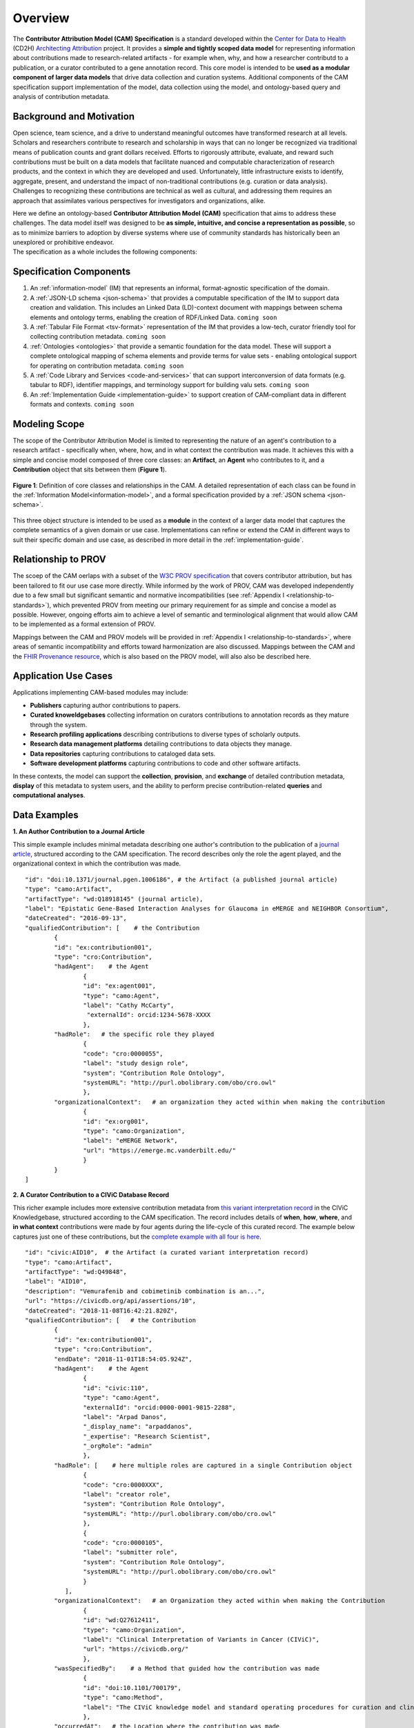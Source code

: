 Overview
!!!!!!!!

The **Contributor Attribution Model (CAM) Specification** is a standard developed within the `Center for Data to Health <https://github.com/data2health>`_ (CD2H) `Architecting Attribution <https://github.com/data2health/architecting_attribution>`_ project. It provides a **simple and tightly scoped data model** for representing information about contributions made to research-related artifacts - for example when, why, and how a researcher contributd to a publication, or a curator contributed to a gene annotation record. This core model is intended to be **used as a modular component of larger data models** that drive data collection and curation systems. Additional components of the CAM specification support implementation of the model, data collection using the model, and ontology-based query and analysis of contribution metadata. 

Background and Motivation
@@@@@@@@@@@@@@@@@@@@@@@@@
Open science, team science, and a drive to understand meaningful outcomes have transformed research at all levels. Scholars and researchers contribute to research and scholarship in ways that can no longer be recognized via traditional means of publication counts and grant dollars received. Efforts to rigorously attribute, evaluate, and reward such contributions must be built on a data models that facilitate nuanced and computable characterization of research products, and the context in which they are developed and used. Unfortunately, little infrastructure exists to identify, aggregate, present, and understand the impact of non-traditional contributions (e.g. curation or data analysis). Challenges to recognizing these contributions are technical as well as cultural, and addressing them requires an approach that assimilates various perspectives for investigators and organizations, alike.

| Here we define an ontology-based **Contributor Attribution Model (CAM)** specification that aims to address these challenges. The data model itself was designed to be **as simple, intuitive, and concise a representation as possible**, so as to minimize barriers to adoption by diverse systems where use of community standards has historically been an unexplored or prohibitive endeavor.  
| The specification as a whole includes the following components:

Specification Components
@@@@@@@@@@@@@@@@@@@@


1. An :ref:`information-model` (IM) that represents an informal, format-agnostic specification of the domain.
2. A :ref:`JSON-LD schema <json-schema>` that provides a computable specification of the IM to support data creation and validation. This includes an Linked Data (LD)-context document with mappings between schema elements and ontology terms, enabling the creation of RDF/Linked Data. ``coming soon``
3. A :ref:`Tabular File Format <tsv-format>` representation of the IM that provides a low-tech, curator friendly tool for collecting contribution metadata. ``coming soon``
4.  :ref:`Ontologies <ontologies>` that provide a semantic foundation for the data model. These will support a complete ontological mapping of schema elements and provide terms for value sets - enabling ontological support for operating on contribution metadata. ``coming soon``
5. A :ref:`Code Library and Services <code-and-services>` that can support interconversion of data formats (e.g. tabular to RDF), identifier mappings, and terminology support for building valu sets. ``coming soon``
6. An :ref:`Implementation Guide <implementation-guide>` to support creation of CAM-compliant data in different formats and contexts. ``coming soon``


Modeling Scope
@@@@@@@@@@@@@@

The scope of the Contributor Attribution Model is limited to representing the nature of an agent's contribution to a research artifact - specifically when, where, how, and in what context the contribution was made. It achieves this with a simple and concise model composed of three core classes: an **Artifact**, an **Agent** who contributes to it, and a **Contribution** object that sits between them (**Figure 1**). 

.. figure:: images/introduction_model.png
   :align: center

   **Figure 1**: Definition of core classes and relationships in the CAM. A detailed representation of each class can be found in the :ref:`Information Model<information-model>`, and a formal specification provided by a :ref:`JSON schema <json-schema>`.

This three object structure is intended to be used as a **module** in the context of a larger data model that captures the complete semantics of a given domain or use case. Implementations can refine or extend the CAM in different ways to suit their specific domain and use case, as described in more detail in the :ref:`implementation-guide`. 


Relationship to PROV
@@@@@@@@@@@@@@@@@@@@
The scoep of the CAM oerlaps with a subset of the `W3C PROV specification <https://www.w3.org/2011/prov/wiki/Main_Page>`_ that covers contributor attribution, but has been tailored to fit our use case more directly. While informed by the work of PROV, CAM was developed independently due to a few small but significant semantic and normative incompatibilities (see :ref:`Appendix I <relationship-to-standards>`), which prevented PROV from meeting our primary requirement for as simple and concise a model as possible. However, ongoing efforts aim to achieve a level of semantic and terminological alignment that would allow CAM to be implemented as a formal extension of PROV.  

Mappings between the CAM and PROV models will be provided in :ref:`Appendix I <relationship-to-standards>`, where areas of semantic incompatibility and efforts toward harmonization are also discussed. Mappings between the CAM and the `FHIR Provenance resource <https://www.hl7.org/fhir/provenance.html>`_, which is also based on the PROV model, will also also be described here.


Application Use Cases
@@@@@@@@@@@@@@@@@@@@@
Applications implementing CAM-based modules may include:

* **Publishers** capturing author contributions to papers.
* **Curated knoweldgebases** collecting information on curators contributions to annotation records as they mature through the system.
* **Research profiling applications** describing contributions to diverse types of scholarly outputs.
* **Research data management platforms** detailing contributions to data objects they manage.
* **Data repositories** capturing contributions to cataloged data sets.
* **Software development platforms** capturing contributions to code and other software artifacts. 

In these contexts, the model can support the **collection**, **provision**, and **exchange** of detailed contribution metadata, **display** of this metadata to system users, and the ability to perform precise contribution-related **queries** and **computational analyses**. 


Data Examples
@@@@@@@@@@@@@


**1. An Author Contribution to a Journal Article**  

This simple example includes minimal metadata describing one author's contribution to the publication of a `journal article <https://journals.plos.org/plosgenetics/article?id=10.1371/journal.pgen.1006186#authcontrib>`_, structured according to the CAM specification. The record describes only the role the agent played, and the organizational context in which the contribution was made.

::

	"id": "doi:10.1371/journal.pgen.1006186", # the Artifact (a published journal article)
	"type": "camo:Artifact",
	"artifactType": "wd:Q18918145" (journal article),
	"label": "Epistatic Gene-Based Interaction Analyses for Glaucoma in eMERGE and NEIGHBOR Consortium",
	"dateCreated": "2016-09-13",
	"qualifiedContribution": [    # the Contribution
                {
		"id": "ex:contribution001",
		"type": "cro:Contribution",
		"hadAgent":    # the Agent
			{
			"id": "ex:agent001",
			"type": "camo:Agent",
			"label": "Cathy McCarty",
			 "externalId": orcid:1234-5678-XXXX
			},
		"hadRole":   # the specific role they played
			{
			"code": "cro:0000055",
			"label": "study design role",
			"system": "Contribution Role Ontology",
			"systemURL": "http://purl.obolibrary.com/obo/cro.owl"
			},
		"organizationalContext":   # an organization they acted within when making the contribution
			{
			"id": "ex:org001",
			"type": "camo:Organization",
			"label": "eMERGE Network",
			"url": "https://emerge.mc.vanderbilt.edu/"
			}
                }
	]


**2. A Curator Contribution to a CIViC Database Record**  

This richer example includes more extensive contribution metadata from `this variant interpretation record <https://civicdb.org/api/assertions/10>`_ in the CIViC Knowledgebase, structured according to the CAM specification. The record includes details of **when**, **how**, **where**, and **in what context** contributions were made by four agents during the life-cycle of this curated record. The example below captures just one of these contributions, but the `complete example with all four is here <https://github.com/data2health/contributor-attribution-model/blob/master/examples/civic_aid10_example.yaml>`_. 

::

	"id": "civic:AID10",  # the Artifact (a curated variant interpretation record)
	"type": "camo:Artifact",
	"artifactType": "wd:Q49848",
	"label": "AID10",
	"description": "Vemurafenib and cobimetinib combination is an...",
	"url": "https://civicdb.org/api/assertions/10",
	"dateCreated": "2018-11-08T16:42:21.820Z",
	"qualifiedContribution": [   # the Contribution
		{
		"id": "ex:contribution001",
		"type": "cro:Contribution",
		"endDate": "2018-11-01T18:54:05.924Z",
		"hadAgent":    # the Agent
			{
			"id": "civic:110",
			"type": "camo:Agent",
			"externalId": "orcid:0000-0001-9815-2288",
			"label": "Arpad Danos",
			"_display_name": "arpaddanos",
			"_expertise": "Research Scientist",
			"_orgRole": "admin"
			},
		"hadRole": [    # here multiple roles are captured in a single Contribution object
			{
			"code": "cro:0000XXX",
			"label": "creator role",
			"system": "Contribution Role Ontology",
			"systemURL": "http://purl.obolibrary.com/obo/cro.owl"
			},
			{
			"code": "cro:0000105",
			"label": "submitter role",
			"system": "Contribution Role Ontology",
			"systemURL": "http://purl.obolibrary.com/obo/cro.owl"
			}
		   ],
		"organizationalContext":   # an Organization they acted within when making the Contribution
			{
			"id": "wd:Q27612411",
			"type": "camo:Organization",
			"label": "Clinical Interpretation of Variants in Cancer (CIViC)",
			"url": "https://civicdb.org/"
			},
		"wasSpecifiedBy":    # a Method that guided how the contribution was made
			{
			"id": "doi:10.1101/700179",
			"type": "camo:Method",
			"label": "The CIViC knowledge model and standard operating procedures for curation and clinical interpretation of variants in cancer"
			},
		"occurredAt":   # the Location where the contribution was made
			{
			"id": "civic:214",
			"type": "camo:Location",
			"label": "United States",
			"externalID": "iso:US"
			}
	    }
	]


.. important:: How concepts such as **Organizations**, **Methods**, and **Locations** are represented is not in scope for the CAM, and is left to implementations to decide.  In the CIViC example above, a structured json object is created to represent these concepts and a few attributes of each. But implementations could choose to capture organization, method, and location values as simple strings if desired, for a much more concise representation. For example: 

::

	"organizationalContext":  "Clinical Interpretation of Variants in Cancer (CIViC)",
	
	"wasSpecifiedBy": "The CIViC SoP for curation and clinical interpretation of variants in cancer",
	
	"occurredAt": "United States"


**Additional Notes:** 

* Expansions of identifier pefixes in the data above will be provided in a :ref:`JSON-LD context file <ld-context>`.  
* Attributes preceded by an underscore (e.g. ``"_expertise"``) represent extensions to the core CAM model that CIViC might create to capture application-specific content in their system.'
* Additional data examples will be provided as part of the :ref:`Implementation Guide <implementation-guide>`.